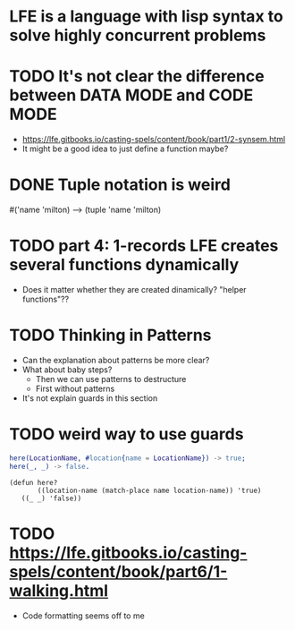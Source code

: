 * LFE is a language with lisp syntax to solve highly concurrent problems
* TODO It's not clear the difference between DATA MODE and CODE MODE
  - https://lfe.gitbooks.io/casting-spels/content/book/part1/2-synsem.html
  - It might be a good idea to just define a function maybe?
* DONE Tuple notation is weird
  #('name 'milton) --> (tuple 'name 'milton)
* TODO part 4: 1-records LFE creates several functions dynamically
  - Does it matter whether they are created dinamically?  "helper functions"??
* TODO Thinking in Patterns
  - Can the explanation about patterns be more clear?
  - What about baby steps?
    - Then we can use patterns to destructure
    - First without patterns
  - It's not explain guards in this section
* TODO weird way to use guards
  #+BEGIN_SRC erlang
    here(LocationName, #location{name = LocationName}) -> true;
    here(_, _) -> false.
  #+END_SRC
  #+BEGIN_SRC lfe
    (defun here?
           ((location-name (match-place name location-name)) 'true)
	   ((_ _) 'false))
  #+END_SRC
* TODO https://lfe.gitbooks.io/casting-spels/content/book/part6/1-walking.html
  - Code formatting seems off to me

